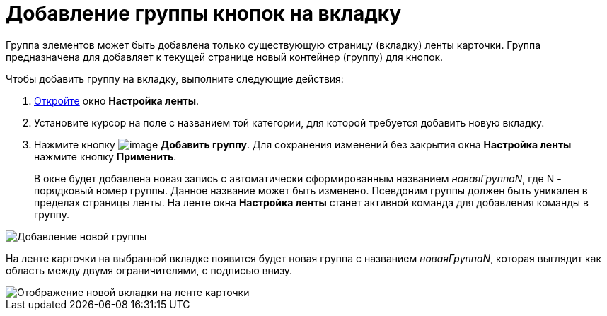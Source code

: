 = Добавление группы кнопок на вкладку

Группа элементов может быть добавлена только существующую страницу (вкладку) ленты карточки. Группа предназначена для добавляет к текущей странице новый контейнер (группу) для кнопок.

.Чтобы добавить группу на вкладку, выполните следующие действия:
. xref:lay_Set_ribbon.adoc[Откройте] окно *Настройка ленты*.
. Установите курсор на поле с названием той категории, для которой требуется добавить новую вкладку.
. Нажмите кнопку image:buttons/lay_Ribbon_group_add.png[image] *Добавить группу*. Для сохранения изменений без закрытия окна *Настройка ленты* нажмите кнопку *Применить*.
+
В окне будет добавлена новая запись с автоматически сформированным названием _новаяГруппаN_, где N - порядковый номер группы. Данное название может быть изменено. Псевдоним группы должен быть уникален в пределах страницы ленты. На ленте окна *Настройка ленты* станет активной команда для добавления команды в группу.

image::lay_Ribbon_group.png[Добавление новой группы]

На ленте карточки на выбранной вкладке появится будет новая группа с названием _новаяГруппаN_, которая выглядит как область между двумя ограничителями, с подписью внизу.

image::lay_Ribbon_group_card.png[Отображение новой вкладки на ленте карточки]
